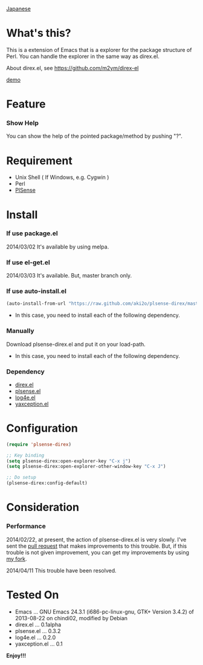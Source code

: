 #+OPTIONS: toc:nil

[[https://github.com/aki2o/plsense-direx/blob/master/README-ja.md][Japanese]]

* What's this?
  
  This is a extension of Emacs that is a explorer for the package structure of Perl.  
  You can handle the explorer in the same way as direx.el.  

  About direx.el, see [[https://github.com/m2ym/direx-el]]

  [[file:image/demo.png][demo]]
  
  
* Feature

*** Show Help

    You can show the help of the pointed package/method by pushing "?".  
    

* Requirement

  - Unix Shell ( If Windows, e.g. Cygwin )
  - Perl
  - [[https://github.com/aki2o/plsense][PlSense]]
    
    
* Install
  
*** If use package.el

    2014/03/02 It's available by using melpa.

*** If use el-get.el

    2014/03/03 It's available. But, master branch only.

*** If use auto-install.el
    
    #+BEGIN_SRC lisp
(auto-install-from-url "https://raw.github.com/aki2o/plsense-direx/master/plsense-direx.el")
    #+END_SRC
    
    - In this case, you need to install each of the following dependency.
      
*** Manually
    
    Download plsense-direx.el and put it on your load-path.  
    
    - In this case, you need to install each of the following dependency.
      
*** Dependency
    
    - [[https://github.com/m2ym/direx-el][direx.el]]
    - [[https://github.com/aki2o/emacs-plsense][plsense.el]]
    - [[https://github.com/aki2o/log4e][log4e.el]]
    - [[https://github.com/aki2o/yaxception][yaxception.el]]
      
      
* Configuration
  
  #+BEGIN_SRC lisp
(require 'plsense-direx)

;; Key binding
(setq plsense-direx:open-explorer-key "C-x j")
(setq plsense-direx:open-explorer-other-window-key "C-x J")

;; Do setup
(plsense-direx:config-default)
  #+END_SRC

  
* Consideration
  
*** Performance

    2014/02/22, at present, the action of plsense-direx.el is very slowly.  
    I've sent the [[https://github.com/m2ym/direx-el/pull/37][pull request]] that makes improvements to this trouble.  
    But, if this trouble is not given improvement, you can get my improvements by using [[https://github.com/aki2o/direx-el/tree/tune-up-performance][my fork]].  

    2014/04/11 This trouble have been resolved.  

    
* Tested On
  
  - Emacs ... GNU Emacs 24.3.1 (i686-pc-linux-gnu, GTK+ Version 3.4.2) of 2013-08-22 on chindi02, modified by Debian
  - direx.el ... 0.1alpha
  - plsense.el ... 0.3.2
  - log4e.el ... 0.2.0
  - yaxception.el ... 0.1
    
    
  *Enjoy!!!*
  
